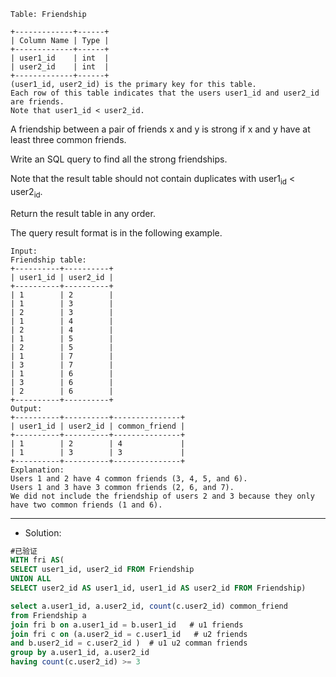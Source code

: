
#+BEGIN_EXAMPLE
Table: Friendship

+-------------+------+
| Column Name | Type |
+-------------+------+
| user1_id    | int  |
| user2_id    | int  |
+-------------+------+
(user1_id, user2_id) is the primary key for this table.
Each row of this table indicates that the users user1_id and user2_id are friends.
Note that user1_id < user2_id.
#+END_EXAMPLE

A friendship between a pair of friends x and y is strong if x and y have at least three common friends.

Write an SQL query to find all the strong friendships.

Note that the result table should not contain duplicates with user1_id < user2_id.

Return the result table in any order.

The query result format is in the following example.

#+BEGIN_EXAMPLE
Input: 
Friendship table:
+----------+----------+
| user1_id | user2_id |
+----------+----------+
| 1        | 2        |
| 1        | 3        |
| 2        | 3        |
| 1        | 4        |
| 2        | 4        |
| 1        | 5        |
| 2        | 5        |
| 1        | 7        |
| 3        | 7        |
| 1        | 6        |
| 3        | 6        |
| 2        | 6        |
+----------+----------+
Output: 
+----------+----------+---------------+
| user1_id | user2_id | common_friend |
+----------+----------+---------------+
| 1        | 2        | 4             |
| 1        | 3        | 3             |
+----------+----------+---------------+
Explanation: 
Users 1 and 2 have 4 common friends (3, 4, 5, and 6).
Users 1 and 3 have 3 common friends (2, 6, and 7).
We did not include the friendship of users 2 and 3 because they only have two common friends (1 and 6).
#+END_EXAMPLE

---------------------------------------------------------------------
- Solution:
#+BEGIN_SRC sql
#已验证
WITH fri AS(
SELECT user1_id, user2_id FROM Friendship
UNION ALL
SELECT user2_id AS user1_id, user1_id AS user2_id FROM Friendship)

select a.user1_id, a.user2_id, count(c.user2_id) common_friend
from Friendship a 
join fri b on a.user1_id = b.user1_id   # u1 friends
join fri c on (a.user2_id = c.user1_id   # u2 friends
and b.user2_id = c.user2_id )  # u1 u2 comman friends
group by a.user1_id, a.user2_id
having count(c.user2_id) >= 3
#+END_SRC
